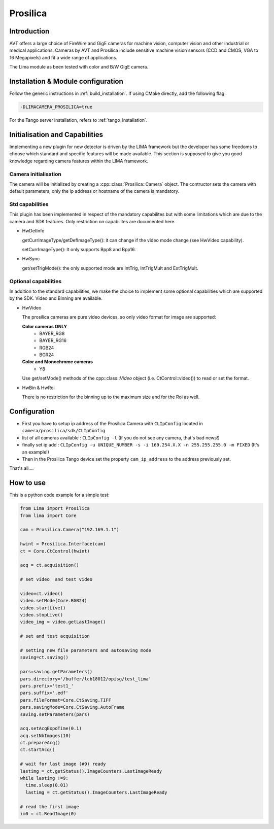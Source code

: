.. _camera-prosilica:

Prosilica
---------

.. image:: prosilica.jpg

Introduction
````````````

AVT offers a large choice of FireWire and GigE cameras for machine vision, computer vision and other industrial or medical applications. Cameras by AVT and Prosilica include sensitive machine vision sensors (CCD and CMOS, VGA to 16 Megapixels) and fit a wide range of applications.

The Lima module as been tested with color and B/W GigE camera.

Installation & Module configuration
````````````````````````````````````

Follow the generic instructions in :ref:`build_installation`. If using CMake directly, add the following flag:

.. code-block:: sh

 -DLIMACAMERA_PROSILICA=true

For the Tango server installation, refers to :ref:`tango_installation`.

Initialisation and Capabilities
````````````````````````````````
Implementing a new plugin for new detector is driven by the LIMA framework but the developer has some freedoms to choose which standard and specific features will be made available. This section is supposed to give you good knowledge regarding camera features within the LIMA framework.

Camera initialisation
.....................

The camera will be initialized by creating a :cpp::class:`Prosilica::Camera` object. The contructor sets the camera with default parameters, only the ip address or hostname of the camera is mandatory.

Std capabilities
................

This plugin has been implemented in respect of the mandatory capabilites but with some limitations which are due to the camera and SDK features. Only restriction on capabilites are documented here.

* HwDetInfo

  getCurrImageType/getDefImageType(): it can change if the video mode change (see HwVideo capability).

  setCurrImageType(): It only supports Bpp8 and Bpp16.

* HwSync

  get/setTrigMode(): the only supported mode are IntTrig, IntTrigMult and ExtTrigMult.

Optional capabilities
.....................

In addition to the standard capabilities, we make the choice to implement some optional capabilities which
are supported by the SDK. Video and Binning are available.

* HwVideo

  The prosilica cameras are pure video devices, so only video format for image are supported:

  **Color cameras ONLY**
   - BAYER_RG8
   - BAYER_RG16
   - RGB24
   - BGR24

  **Color and Monochrome cameras**
   - Y8

  Use get/setMode() methods of the cpp::class::`Video` object (i.e. CtControl::video()) to read or set the format.

* HwBin & HwRoi

  There is no restriction for the binning up to the maximum size and for the Roi as well.

Configuration
``````````````

- First you have to setup ip address of the Prosilica Camera with ``CLIpConfig`` located in ``camera/prosilica/sdk/CLIpConfig``
- list of all cameras available : ``CLIpConfig -l`` (If you do not see any camera, that's bad news!)
- finally set ip add : ``CLIpConfig -u UNIQUE_NUMBER -s -i 169.254.X.X -n 255.255.255.0 -m FIXED`` (It's an example!)
- Then in the Prosilica Tango device set the property ``cam_ip_address`` to the address previously set.

That's all....

How to use
````````````
This is a python code example for a simple test:

.. code-block:: python

  from Lima import Prosilica
  from lima import Core

  cam = Prosilica.Camera("192.169.1.1")

  hwint = Prosilica.Interface(cam)
  ct = Core.CtControl(hwint)

  acq = ct.acquisition()

  # set video  and test video

  video=ct.video()
  video.setMode(Core.RGB24)
  video.startLive()
  video.stopLive()
  video_img = video.getLastImage()

  # set and test acquisition

  # setting new file parameters and autosaving mode
  saving=ct.saving()

  pars=saving.getParameters()
  pars.directory='/buffer/lcb18012/opisg/test_lima'
  pars.prefix='test1_'
  pars.suffix='.edf'
  pars.fileFormat=Core.CtSaving.TIFF
  pars.savingMode=Core.CtSaving.AutoFrame
  saving.setParameters(pars)

  acq.setAcqExpoTime(0.1)
  acq.setNbImages(10)
  ct.prepareAcq()
  ct.startAcq()

  # wait for last image (#9) ready
  lastimg = ct.getStatus().ImageCounters.LastImageReady
  while lastimg !=9:
    time.sleep(0.01)
    lastimg = ct.getStatus().ImageCounters.LastImageReady

  # read the first image
  im0 = ct.ReadImage(0)
